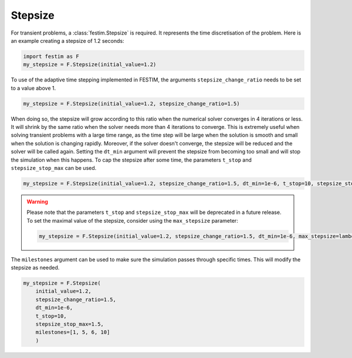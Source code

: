 Stepsize
========


For transient problems, a :class:`festim.Stepsize` is required.
It represents the time discretisation of the problem.
Here is an example creating a stepsize of 1.2 seconds:

.. code-block:: python

    import festim as F
    my_stepsize = F.Stepsize(initial_value=1.2)

To use of the adaptive time stepping implemented in FESTIM, the arguments ``stepsize_change_ratio`` needs to be set to a value above 1.

.. code-block:: python

    my_stepsize = F.Stepsize(initial_value=1.2, stepsize_change_ratio=1.5)

When doing so, the stepsize will grow according to this ratio when the numerical solver converges in 4 iterations or less.
It will shrink by the same ratio when the solver needs more than 4 iterations to converge.
This is extremely useful when solving transient problems with a large time range, as the time step will be large when the solution is smooth and small when the solution is changing rapidly.
Moreover, if the solver doesn't converge, the stepsize will be reduced and the solver will be called again.
Setting the ``dt_min`` argument will prevent the stepsize from becoming too small and will stop the simulation when this happens.
To cap the stepsize after some time, the parameters ``t_stop`` and ``stepsize_stop_max`` can be used.

.. code-block:: python

    my_stepsize = F.Stepsize(initial_value=1.2, stepsize_change_ratio=1.5, dt_min=1e-6, t_stop=10, stepsize_stop_max=1.5)

.. warning::
    
    Please note that the parameters ``t_stop`` and ``stepsize_stop_max`` will be deprecated in a future release. To set the maximal value of the stepsize, consider using the ``max_stepsize`` parameter:
    
    .. code-block:: python

        my_stepsize = F.Stepsize(initial_value=1.2, stepsize_change_ratio=1.5, dt_min=1e-6, max_stepsize=lambda t: 1 if t < 1 else 2)

The ``milestones`` argument can be used to make sure the simulation passes through specific times.
This will modify the stepsize as needed.

.. code-block:: python

    my_stepsize = F.Stepsize(
        initial_value=1.2,
        stepsize_change_ratio=1.5,
        dt_min=1e-6,
        t_stop=10,
        stepsize_stop_max=1.5,
        milestones=[1, 5, 6, 10]
        )